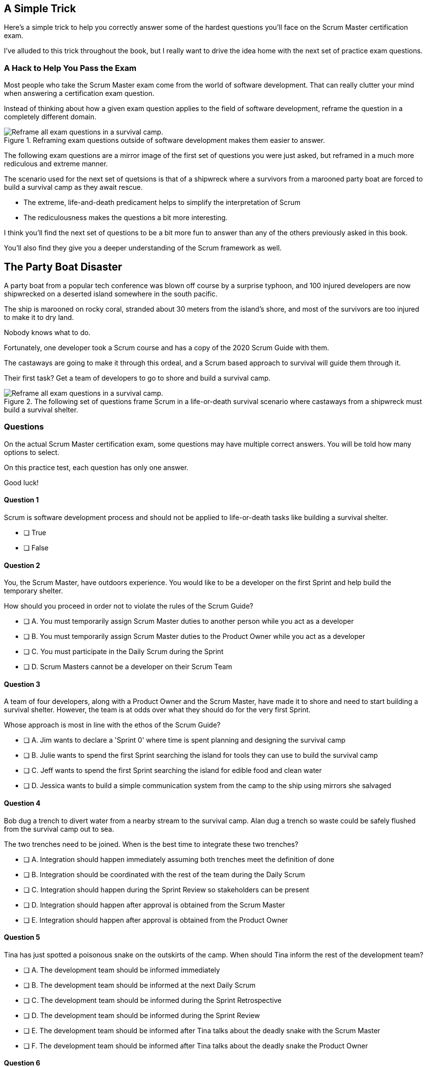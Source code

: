 
== A Simple Trick

Here's a simple trick to help you correctly answer some of the hardest questions you'll face on the Scrum Master certification exam. 

I've alluded to this trick throughout the book, but I really want to drive the idea home with the next set of practice exam questions.

=== A Hack to Help You Pass the Exam

Most people who take the Scrum Master exam come from the world of software development. That can really clutter your mind when answering a certification exam question.

Instead of thinking about how a given exam question applies to the field of software development, reframe the question in a completely different domain. 

.Reframing exam questions outside of software development makes them easier to answer.
image::images/shipwreck.jpg["Reframe all exam questions in a survival camp."]

The following exam questions are a mirror image of the first set of questions you were just asked, but reframed in a much more rediculous and extreme manner. 

The scenario used for the next set of quetsions is that of a shipwreck where a survivors from a marooned party boat are forced to build a survival camp as they await rescue.

- The extreme, life-and-death predicament helps to simplify the interpretation of Scrum
- The rediculousness makes the questions a bit more interesting. 


I think you'll find the next set of questions to be a bit more fun to answer than any of the others previously asked in this book. 

You’ll also find they give you a deeper understanding of the Scrum framework as well.


<<<



== The Party Boat Disaster


A party boat from a popular tech conference was blown off course by a surprise typhoon, and 100 injured developers are now shipwrecked on a deserted island somewhere in the south pacific.

The ship is marooned on rocky coral, stranded about 30 meters from the island's shore, and most of the survivors are too injured to make it to dry land.

Nobody knows what to do. 

Fortunately, one developer took a Scrum course and has a copy of the 2020 Scrum Guide with them. 

The castaways are going to make it through this ordeal, and a Scrum based approach to survival will guide them through it.

Their first task? Get a team of developers to go to shore and build a survival camp.


.The following set of questions frame Scrum in a life-or-death survival scenario where castaways from a shipwreck must build a survival shelter.
image::images/shipwreck2.jpg["Reframe all exam questions in a survival camp."]



=== Questions

On the actual Scrum Master certification exam, some questions may have multiple correct answers. You will be told how many options to select.

On this practice test, each question has only one answer.

Good luck!

<<<


==== Question 1

Scrum is software development process and should not be applied to life-or-death tasks like building a survival shelter.

* [ ] True
* [ ] False


==== Question 2

You, the Scrum Master, have outdoors experience. You would like to be a developer on the first Sprint and help build the temporary shelter. 

How should you proceed in order not to violate the rules of the Scrum Guide?

* [ ] A.	You must temporarily assign Scrum Master duties to another person while you act as a developer
* [ ] B.	You must temporarily assign Scrum Master duties to the Product Owner while you act as a developer
* [ ] C.	You must participate in the Daily Scrum during the Sprint
* [ ] D.	Scrum Masters cannot be a developer on their Scrum Team



==== Question 3

A team of four developers, along with a Product Owner and the Scrum Master, have made it to shore and need to start building a survival shelter. However, the team is at odds over what they should do for the very first Sprint.

Whose approach is most in line with the ethos of the Scrum Guide?

* [ ] A.	Jim wants to declare a 'Sprint 0' where time is spent planning and designing the survival camp
* [ ] B.	Julie wants to spend the first Sprint searching the island for tools they can use to build the survival camp
* [ ] C.	Jeff wants to spend the first Sprint searching the island for edible food and clean water
* [ ] D.	Jessica wants to build a simple communication system from the camp to the ship using mirrors she salvaged

<<<

==== Question 4

Bob dug a trench to divert water from a nearby stream to the survival camp. Alan dug a trench so waste could be safely flushed from the survival camp out to sea.

The two trenches need to be joined. When is the best time to integrate these two trenches?

* [ ] A.	Integration should happen immediately assuming both trenches meet the definition of done
* [ ] B.	Integration should be coordinated with the rest of the team during the Daily Scrum
* [ ] C.	Integration should happen during the Sprint Review so stakeholders can be present
* [ ] D.	Integration should happen after approval is obtained from the Scrum Master
* [ ] E.	Integration should happen after approval is obtained from the Product Owner



==== Question 5

Tina has just spotted a poisonous snake on the outskirts of the camp. When should Tina inform the rest of the development team?

* [ ] A.	The development team should be informed immediately
* [ ] B.	The development team should be informed at the next Daily Scrum
* [ ] C.	The development team should be informed during the Sprint Retrospective
* [ ] D.	The development team should be informed during the Sprint Review
* [ ] E.	The development team should be informed after Tina talks about the deadly snake with the Scrum Master
* [ ] F.	The development team should be informed after Tina talks about the deadly snake the Product Owner



==== Question 6

Living conditions have become dire and progress on the survival camp has not been going as quickly as planned. Two developers and the Scrum Master will be returning to the marooned ship for two days to care for loved ones.

What instructions do you, the Scrum Master, have for the developers returning to the boat, knowing that the survivors on the ship are the primary stakeholders in the development of the survival camp.

* [ ] A.	Tell the developers not to directly interact with any of the stakeholders on the ship
* [ ] B.	Tell the developers to direct all questions from stakeholders about the survival camp to the Product Owner
* [ ] C.	Have developers tell stakeholders to hold any questions they have about the survival camp for the Sprint Review
* [ ] D.	Discuss progress about the survival camp openly and honestly with stakeholders whenever they ask about it


==== Question 7

Three healthy and enthusiastic survivors have swum ashore to help build the survival camp. 
Given the fact that a new, two-week Sprint has just started, when should these developers be added to the development team?

* [ ] A.	The developers should be added to the team immediately
* [ ] B.	The developers should be added to the team at the next Sprint Planning meeting
* [ ] C.	The developers should be added to the team when the current Sprint ends but before the next Sprint begins
* [ ] D.	The developers should be added to the team at the next Daily Scrum
* [ ] E.	New developers cannot be added to a team once product development has started


==== Question 8

Things have been running smoothly for the last three Sprints. However, three new developers with no experience in building a survival camp have just been added to the team.

What will happen to the individual productivity of the experienced developers?

* [ ] A.	A permanent decrease in productivity will occur
* [ ] B.	A short term decrease in productivity will occur
* [ ] C.	A permanent increase in productivity will occur
* [ ] D.	A short term increase in productivity will occur


==== Question 9

The Product Owner has decided the survival camp needs a canoe. However, nobody on the team has the skills to build a canoe. What should the team do?

* [ ] A.	Organize a sub-team dedicated to building a canoe
* [ ] B.	Outsource the building of a canoe to a third-party
* [ ] C.	Tell the Product Owner building a canoe is not possible
* [ ] D.	Figure out how to build a canoe

<<<

==== Question 10

A devastating flash flood has ripped through the survival camp and washed away the shelters the team spent the majority of the Sprint building.

How should the Scrum team proceed?

* [ ] A.	Have the developers regroup and adjust the Sprint Plan accordingly
* [ ] B.	Have the developers cancel the Sprint and begin a new Sprint Planning meeting
* [ ] C.	Have the developers put time aside during the next Daily Scrum to adjust the Sprint Goal
* [ ] D.	Tell the developers the Sprint Plan cannot be changed and they should continue with their original plan


<<<


== Answers

==== Question 1

****

Scrum is software development process and should not be applied to life-or-death tasks like building a survival shelter.

* [ ] True
* [ ] False

****


This is false.

Scrum is a way to help teams get started on the development of a product and help those teams iteratively solve complex problems until product development is complete.

Scrum is a lightweight, incomplete framework for product development. Scrum is _not_ a process or a methodology, and it is definitely not to exclusively tied to the domain of software development.

==== Question 2

****


You, the Scrum Master, have outdoors experience. You would like to be a developer on the first Sprint and help build the temporary shelter. 

How should you proceed in order not to violate the rules of the Scrum Guide?

* [ ] A.	You must temporarily assign Scrum Master duties to another person while you act as a developer
* [ ] B.	You must temporarily assign Scrum Master duties to the Product Owner while you act as a developer
* [*] C.	You must participate in the Daily Scrum during the Sprint
* [ ] D.	Scrum Masters cannot be a developer on their Scrum Team

****


Option C is correct.

There's no rule that says a Scrum Master can't also be a developer.

Could you imagine a life or death survival situation where a Scrum Master refuses to offer assistance just because they have the title of 'Scrum Master?' The idea is preposterous.

Both a Scrum Master and the Product Owner can participate as developers on a Scrum Team. The only rule is that when doing product development, a PO or Scrum Master must attend the Daily Scrum and participate as unbiased developers.


==== Question 3


****


A team of four developers, along with a Product Owner and the Scrum Master, have made it to shore and need to start building a survival shelter. However, the team is at odds over what they should do for the very first Sprint.

Whose approach is most in line with the ethos of the Scrum Guide?

* [ ] A.	Jim wants to declare a 'Sprint 0' where time is spent planning and designing the survival camp
* [ ] B.	Julie wants to spend the first Sprint searching the island for tools they can use to build the survival camp
* [ ] C.	Jeff wants to spend the first Sprint searching to see if there is any edible food or clean water on the island
* [*] D.	Jessica wants to build a simple communication system from the camp to the ship using mirrors she salvaged


****


Option D is correct.

In Scrum, every Sprint must attempt to deliver some piece of usable and valuable functionality that will be part of the final product. 

Setting up infrastructure, configuring tools, planning, designing and even looking to see if there are edible foods around are all noble tasks, but they all must occur in the background as the Scrum team focuses on the delivery of at least one increment of value before the end of the current Sprint.


==== Question 4


****


Bob dug a trench to divert water from a nearby stream to the survival camp. Alan dug a trench so waste could be safely flushed from the survival camp out to sea.

The two trenches need to be joined. When is the best time to integrate these two trenches?

* [*] A.	Integration should happen immediately assuming both trenches meet the Definition of Done
* [ ] B.	Integration should be coordinated with the rest of the team during the Daily Scrum
* [ ] C.	Integration should happen during the Sprint Review so stakeholders can be present
* [ ] D.	Integration should happen after approval is obtained from the Scrum Master
* [ ] E.	Integration should happen after approval is obtained from the Product Owner


****

Option A is correct.

If two developers have worked on a feature that is complete and meets the Definition of Done, they should integrate their work immediately.

Scrum prides itself on being based on lean thinking. How lean would it be to have developers wait around for a Scrum Master or Product Owner to tell them it's okay to integrate their work? 

If the work is done, it should be integrated immediately. After all, if the work does not successfully integrate, then it's not really 'done', is it?

Scrum doesn't put 'red tape', ceremony and procedure around the development process. 

Instead, Scrum is pragmatic and lean. When work is done, integrate it immediately and then move on to the next thing that needs to be built.


==== Question 5

****

Tina has just spotted a poisonous snake on the outskirts of the camp. When should Tina inform the rest of the development team?

* [*] A.	The development team should be informed immediately
* [ ] B.	The development team should be informed at the next Daily Scrum
* [ ] C.	The development team should be informed during the Sprint Retrospective
* [ ] D.	The development team should be informed during the Sprint Review
* [ ] E.	The development team should be informed after Tina talks about the deadly snake with the Scrum Master
* [ ] F.	The development team should be informed after Tina talks about the deadly snake the Product Owner

****

Option A is correct.

Obviously if something threatens the people working on the product, the existence of the threat should be brought up immediately. You don't wait for a planned event to warn your peers about a dangerous situation.

On the Scrum Master exam, they will ask you what should happen if a developer identifies a dangerous security flaw that threatens the project. People often stumble on this question, thinking maybe it's something to discuss at the Sprint Retrospective, or something to raise at the next Daily Scrum.

If there's a serious problem, it should be addressed immediately. The Scrum Events should never act as an excuse to postpone important discussions about the health of the project.

<<<

==== Question 6

****

Living conditions have become dire and progress on the survival camp has not been going as quickly as planned. Two developers and the Scrum Master will be returning to the marooned ship for two days to care for loved ones.

What instructions do you, the Scrum Master, have for the developers returning to the boat, knowing that the survivors on the ship are the primary stakeholders in the development of the survival camp.

* [ ] A.	Tell the developers not to directly interact with any of the stakeholders on the ship
* [ ] B.	Tell the developers to direct all questions from stakeholders about the survival camp to the Product Owner
* [ ] C.	Have developers tell stakeholders to hold any questions they have about the survival camp for the Sprint Review
* [*] D.	Discuss progress about the survival camp openly and honestly with stakeholders whenever they ask about it

****

Option D is correct.

Could you imagine how much fear, uncertainty and distrust it would create in this scenario if a gag order was put on the people building the survival camp?

Furthermore, the idea that developers should not be allowed to talk to stakeholders in this scenario is asinine and paradoxical, because every one of the developers is a stakeholders. Everyone in this problem domain is a stakeholder.

People think Scrum has a whole set of rules that regulate when a developer is allowed to talk to a stakeholder or the Product Owner or a customer. It doesn’t. 

Scrum doesn't advocate secrecy and silence. Scrum advocates for transparency and openness.

If your organization has some rules about developers not talking to stakeholders, that's an entirely different issue. It's also an impediment the Scrum Master might want to address. 

Rules that limit transparency and communication do not coincide the Scrum values and pillars.

<<<

==== Question 7

****

Three healthy and enthusiastic survivors have swum ashore to help build the survival camp. 
Given the fact that a new, two-week Sprint has just started, when should these developers be added to the development team?

* [*] A.	The developers should be added to the team immediately
* [ ] B.	The developers should be added to the team at the next Sprint Planning meeting
* [ ] C.	The developers should be added to the team when the current Sprint ends but before the next Sprint begins
* [ ] D.	The developers should be added to the team at the next Daily Scrum
* [ ] E.	New developers cannot be added to a team once product development has started

****

Option A is correct.

If you were in a life or death situation, and three people showed up who could potentially help save you, would you ask them to sit on the sidelines for two weeks until the next Sprint Planning meeting, or would you get them to work right away?

Which approach is more pragmatic and lean? Having developers sit on the sidelines doing nothing, or having them get to work right away? If new developers become available, have them join the team and get to work immediately.

==== Question 8

****

Things have been running smoothly for the last three Sprints. However, three new developers with no experience in building a survival camp have just been added to the team.

What will happen to the individual productivity of the experienced developers?

* [ ] A.	A permanent decrease in productivity will occur
* [*] B.	A short term decrease in productivity will occur
* [ ] C.	A permanent increase in productivity will occur
* [ ] D.	A short term increase in productivity will occur

****

Option B is correct.

When new developers are added to a team, the onboarding process takes time, and it usually consumes the time of existing team members.

When new developers become familiar with the development process, productivity will go back to normal, but in the short term, individual productivity will fall.

==== Question 9

****

The Product Owner has decided the survival camp needs a canoe. However, nobody on the team has the skills to build a canoe. What should the team do?

* [ ] A.	Organize a sub-team dedicated to building a canoe
* [ ] B.	Outsource the building of a canoe to a third-party
* [ ] C.	Tell the Product Owner building a canoe is not possible
* [*] D.	Figure out how to build a canoe

****

Option D is correct.

It is assumed that all of the skills required to build out the various Product Backlog items exist within the team of Scrum developers, and if they don’t, the team will acquire them.

There are no sub-teams or hierarchies in Scrum, and there’s certainly nobody to outsource to on a deserted island. 

When you take the Scrum Master certification exam, assume each test question is talking about an isolated team of developers unless the question states otherwise.

If one of the Product Backlog items is a canoe, then the team better learn how to carve out a canoe.

==== Question 10

****

A devastating flash flood has ripped through the survival camp and washed away the shelters the team spent the majority of the Sprint building.

How should the Scrum team proceed?

* [*] A.	Have the developers regroup and adjust the Sprint Plan accordingly
* [ ] B.	Have the developers cancel the Sprint and begin a new Sprint Planning meeting
* [ ] C.	Have the developers put time aside during the next Daily Scrum to adjust the Sprint Goal
* [ ] D.	Tell the developers the Sprint Plan cannot be changed and they should continue with their original plan

****

Option A is correct.

When circumstances change, developers should adapt immediately.

Scrum provides a number of scheduled events to ensure communication happens regularly, but those events are not the only times developers are allowed to communicate with each other. 

If something dramatic happens, developers should immediately adapt. Adaptation should be perpetual throughout a Sprint.

Note that while the Sprint Plan can change, the Sprint Goal cannot. The Sprint Goal is finalized at the end of Sprint Planning and cannot be changed throughout the Sprint.

It is also not possible for the developers or the Scrum Master to cancel a Sprint. Only the Product Owner can cancel a Sprint, and only under the circumstance where the Sprint Goal has become obsolete.

Don't overthink Scrum. Don't ever let the Scrum events be an excuse for not taking immediate action when immediate action is warranted.

